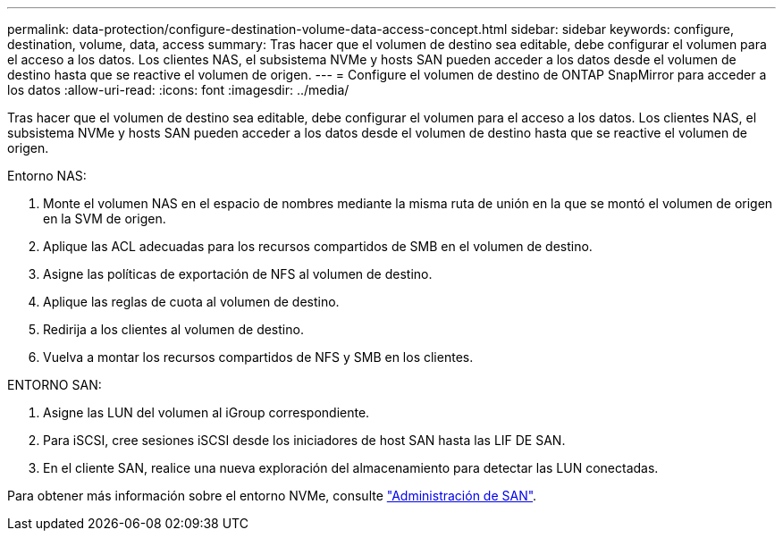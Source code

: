 ---
permalink: data-protection/configure-destination-volume-data-access-concept.html 
sidebar: sidebar 
keywords: configure, destination, volume, data, access 
summary: Tras hacer que el volumen de destino sea editable, debe configurar el volumen para el acceso a los datos. Los clientes NAS, el subsistema NVMe y hosts SAN pueden acceder a los datos desde el volumen de destino hasta que se reactive el volumen de origen. 
---
= Configure el volumen de destino de ONTAP SnapMirror para acceder a los datos
:allow-uri-read: 
:icons: font
:imagesdir: ../media/


[role="lead"]
Tras hacer que el volumen de destino sea editable, debe configurar el volumen para el acceso a los datos. Los clientes NAS, el subsistema NVMe y hosts SAN pueden acceder a los datos desde el volumen de destino hasta que se reactive el volumen de origen.

Entorno NAS:

. Monte el volumen NAS en el espacio de nombres mediante la misma ruta de unión en la que se montó el volumen de origen en la SVM de origen.
. Aplique las ACL adecuadas para los recursos compartidos de SMB en el volumen de destino.
. Asigne las políticas de exportación de NFS al volumen de destino.
. Aplique las reglas de cuota al volumen de destino.
. Redirija a los clientes al volumen de destino.
. Vuelva a montar los recursos compartidos de NFS y SMB en los clientes.


ENTORNO SAN:

. Asigne las LUN del volumen al iGroup correspondiente.
. Para iSCSI, cree sesiones iSCSI desde los iniciadores de host SAN hasta las LIF DE SAN.
. En el cliente SAN, realice una nueva exploración del almacenamiento para detectar las LUN conectadas.


Para obtener más información sobre el entorno NVMe, consulte link:../san-admin/index.html["Administración de SAN"].
